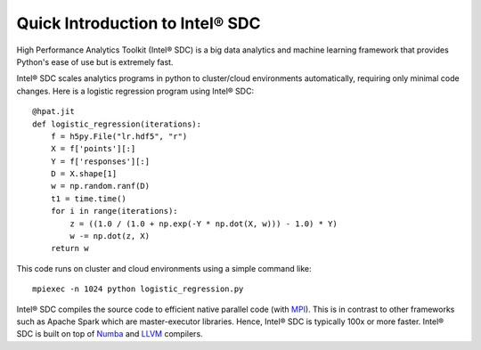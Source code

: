 .. _overview:

Quick Introduction to Intel® SDC
==========================

.. todo:: Change content here considering Developer's perspective

High Performance Analytics Toolkit (Intel® SDC) is a big data analytics and machine
learning framework that provides Python's ease of use but is extremely fast.

Intel® SDC scales analytics programs in python to cluster/cloud environments
automatically, requiring only minimal code changes. Here is a logistic
regression program using Intel® SDC::

    @hpat.jit
    def logistic_regression(iterations):
        f = h5py.File("lr.hdf5", "r")
        X = f['points'][:]
        Y = f['responses'][:]
        D = X.shape[1]
        w = np.random.ranf(D)
        t1 = time.time()
        for i in range(iterations):
            z = ((1.0 / (1.0 + np.exp(-Y * np.dot(X, w))) - 1.0) * Y)
            w -= np.dot(z, X)
        return w

This code runs on cluster and cloud environments using a simple command like::

    mpiexec -n 1024 python logistic_regression.py

Intel® SDC compiles the source code to efficient native parallel code
(with `MPI <https://en.wikipedia.org/wiki/Message_Passing_Interface>`_).
This is in contrast to other frameworks such as Apache Spark which are
master-executor libraries. Hence, Intel® SDC is typically 100x or more faster.
Intel® SDC is built on top of `Numba <https://github.com/numba/numba>`_
and `LLVM <https://llvm.org/>`_ compilers.
